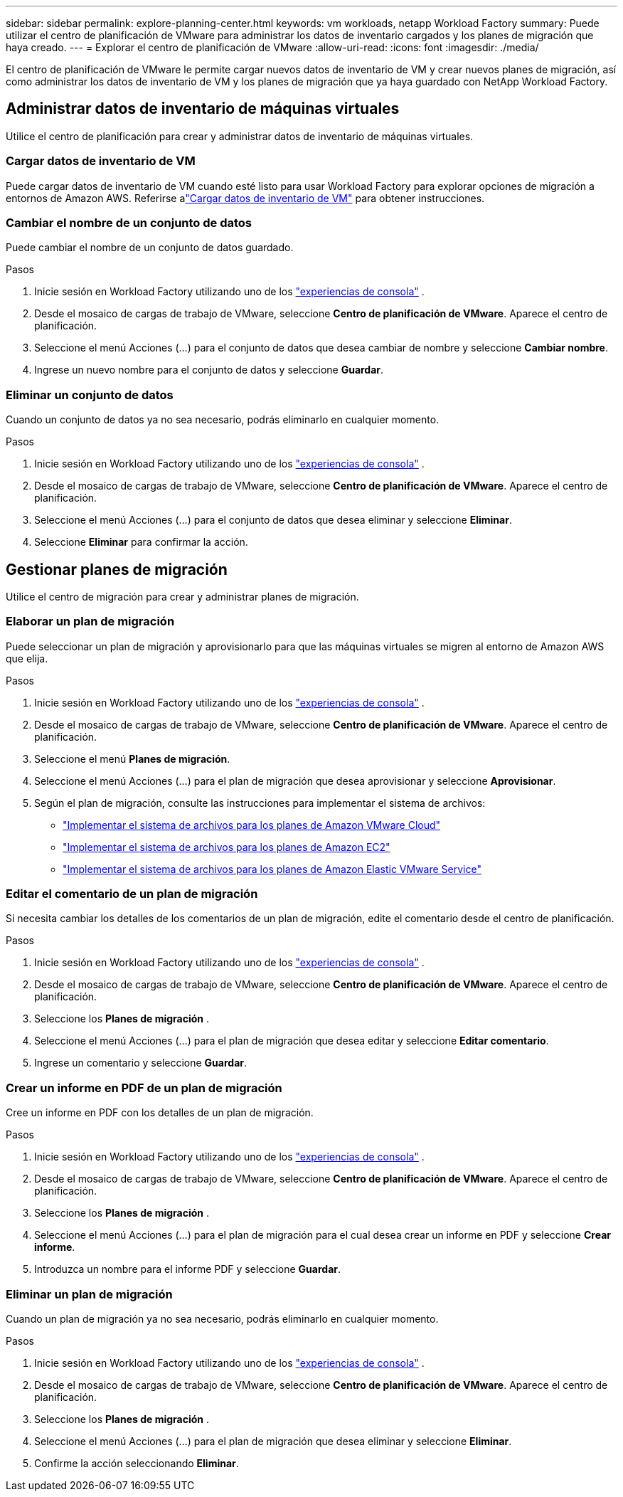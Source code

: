 ---
sidebar: sidebar 
permalink: explore-planning-center.html 
keywords: vm workloads, netapp Workload Factory 
summary: Puede utilizar el centro de planificación de VMware para administrar los datos de inventario cargados y los planes de migración que haya creado. 
---
= Explorar el centro de planificación de VMware
:allow-uri-read: 
:icons: font
:imagesdir: ./media/


[role="lead"]
El centro de planificación de VMware le permite cargar nuevos datos de inventario de VM y crear nuevos planes de migración, así como administrar los datos de inventario de VM y los planes de migración que ya haya guardado con NetApp Workload Factory.



== Administrar datos de inventario de máquinas virtuales

Utilice el centro de planificación para crear y administrar datos de inventario de máquinas virtuales.



=== Cargar datos de inventario de VM

Puede cargar datos de inventario de VM cuando esté listo para usar Workload Factory para explorar opciones de migración a entornos de Amazon AWS.  Referirse alink:upload-vm-inventory.html["Cargar datos de inventario de VM"] para obtener instrucciones.



=== Cambiar el nombre de un conjunto de datos

Puede cambiar el nombre de un conjunto de datos guardado.

.Pasos
. Inicie sesión en Workload Factory utilizando uno de los https://docs.netapp.com/us-en/workload-setup-admin/console-experiences.html["experiencias de consola"^] .
. Desde el mosaico de cargas de trabajo de VMware, seleccione *Centro de planificación de VMware*.  Aparece el centro de planificación.
. Seleccione el menú Acciones (...) para el conjunto de datos que desea cambiar de nombre y seleccione *Cambiar nombre*.
. Ingrese un nuevo nombre para el conjunto de datos y seleccione *Guardar*.




=== Eliminar un conjunto de datos

Cuando un conjunto de datos ya no sea necesario, podrás eliminarlo en cualquier momento.

.Pasos
. Inicie sesión en Workload Factory utilizando uno de los https://docs.netapp.com/us-en/workload-setup-admin/console-experiences.html["experiencias de consola"^] .
. Desde el mosaico de cargas de trabajo de VMware, seleccione *Centro de planificación de VMware*.  Aparece el centro de planificación.
. Seleccione el menú Acciones (...) para el conjunto de datos que desea eliminar y seleccione *Eliminar*.
. Seleccione *Eliminar* para confirmar la acción.




== Gestionar planes de migración

Utilice el centro de migración para crear y administrar planes de migración.



=== Elaborar un plan de migración

Puede seleccionar un plan de migración y aprovisionarlo para que las máquinas virtuales se migren al entorno de Amazon AWS que elija.

.Pasos
. Inicie sesión en Workload Factory utilizando uno de los https://docs.netapp.com/us-en/workload-setup-admin/console-experiences.html["experiencias de consola"^] .
. Desde el mosaico de cargas de trabajo de VMware, seleccione *Centro de planificación de VMware*.  Aparece el centro de planificación.
. Seleccione el menú *Planes de migración*.
. Seleccione el menú Acciones (...) para el plan de migración que desea aprovisionar y seleccione *Aprovisionar*.
. Según el plan de migración, consulte las instrucciones para implementar el sistema de archivos:
+
** link:deploy-fsx-file-system.html["Implementar el sistema de archivos para los planes de Amazon VMware Cloud"]
** link:deploy-fsx-file-system-native.html["Implementar el sistema de archivos para los planes de Amazon EC2"]
** link:deploy-fsx-file-system-evs.html["Implementar el sistema de archivos para los planes de Amazon Elastic VMware Service"]






=== Editar el comentario de un plan de migración

Si necesita cambiar los detalles de los comentarios de un plan de migración, edite el comentario desde el centro de planificación.

.Pasos
. Inicie sesión en Workload Factory utilizando uno de los https://docs.netapp.com/us-en/workload-setup-admin/console-experiences.html["experiencias de consola"^] .
. Desde el mosaico de cargas de trabajo de VMware, seleccione *Centro de planificación de VMware*.  Aparece el centro de planificación.
. Seleccione los *Planes de migración* .
. Seleccione el menú Acciones (...) para el plan de migración que desea editar y seleccione *Editar comentario*.
. Ingrese un comentario y seleccione *Guardar*.




=== Crear un informe en PDF de un plan de migración

Cree un informe en PDF con los detalles de un plan de migración.

.Pasos
. Inicie sesión en Workload Factory utilizando uno de los https://docs.netapp.com/us-en/workload-setup-admin/console-experiences.html["experiencias de consola"^] .
. Desde el mosaico de cargas de trabajo de VMware, seleccione *Centro de planificación de VMware*.  Aparece el centro de planificación.
. Seleccione los *Planes de migración* .
. Seleccione el menú Acciones (...) para el plan de migración para el cual desea crear un informe en PDF y seleccione *Crear informe*.
. Introduzca un nombre para el informe PDF y seleccione *Guardar*.




=== Eliminar un plan de migración

Cuando un plan de migración ya no sea necesario, podrás eliminarlo en cualquier momento.

.Pasos
. Inicie sesión en Workload Factory utilizando uno de los https://docs.netapp.com/us-en/workload-setup-admin/console-experiences.html["experiencias de consola"^] .
. Desde el mosaico de cargas de trabajo de VMware, seleccione *Centro de planificación de VMware*.  Aparece el centro de planificación.
. Seleccione los *Planes de migración* .
. Seleccione el menú Acciones (...) para el plan de migración que desea eliminar y seleccione *Eliminar*.
. Confirme la acción seleccionando *Eliminar*.

